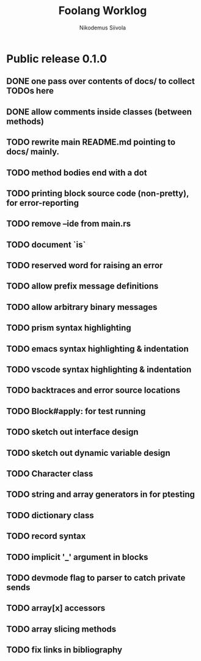 #+TITLE: Foolang Worklog
#+AUTHOR: Nikodemus Siivola
#+DRAWERS: more example
#+TODO: TODO WIP | DONE LATER

* Public release 0.1.0
** DONE one pass over contents of docs/ to collect TODOs here
** DONE allow comments inside classes (between methods)
** TODO rewrite main README.md pointing to docs/ mainly.
** TODO method bodies end with a dot
** TODO printing block source code (non-pretty), for error-reporting
** TODO remove --ide from main.rs
** TODO document `is`
** TODO reserved word for raising an error
** TODO allow prefix message definitions
** TODO allow arbitrary binary messages
** TODO prism syntax highlighting
** TODO emacs syntax highlighting & indentation
** TODO vscode syntax highlighting & indentation
** TODO backtraces and error source locations
** TODO Block#apply: for test running
** TODO sketch out interface design
** TODO sketch out dynamic variable design
** TODO Character class
** TODO string and array generators in for ptesting
** TODO dictionary class
** TODO record syntax
** TODO implicit '_' argument in blocks
** TODO devmode flag to parser to catch private sends
** TODO array[x] accessors
** TODO array slicing methods
** TODO fix links in bibliography
